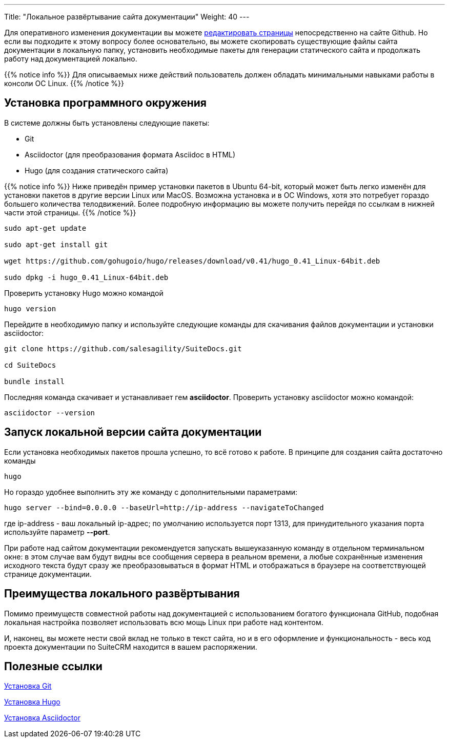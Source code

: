 ---
Title: "Локальное развёртывание сайта документации"
Weight: 40
---

:author: likhobory
:email: likhobory@mail.ru

Для оперативного изменения документации вы можете link:simple-edit.adoc[редактировать страницы] непосредственно на сайте Github. Но если вы подходите к этому вопросу более основательно, вы можете скопировать существующие файлы сайта документации в локальную папку, установить необходимые пакеты для генерации статического сайта и продолжать работу над документацией локально.

{{% notice info %}}
Для описываемых ниже действий пользователь должен обладать минимальными навыками работы в консоли ОС Linux.
{{% /notice %}}

== Установка программного окружения

В системе должны быть установлены следующие пакеты:

- Git 
- Asciidoctor (для преобразования формата Asciidoc в HTML)
- Hugo (для создания статического сайта)

{{% notice info %}}
Ниже приведён пример установки пакетов в Ubuntu 64-bit, который может быть легко изменён для установки пакетов в другие версии Linux или MacOS.
Возможна установка и в OC Windows, хотя это потребует гораздо большего количества телодвижений.
Более подробную информацию вы можете получить перейдя по ссылкам в нижней части этой страницы.
{{% /notice %}}

[source,shell]
----
sudo apt-get update

sudo apt-get install git

wget https://github.com/gohugoio/hugo/releases/download/v0.41/hugo_0.41_Linux-64bit.deb

sudo dpkg -i hugo_0.41_Linux-64bit.deb
----

Проверить установку Hugo можно командой

[source,shell]
hugo version

Перейдите в необходимую папку и используйте следующие команды для скачивания файлов документации и установки asciidoctor:

[source,shell]
----
git clone https://github.com/salesagility/SuiteDocs.git

cd SuiteDocs

bundle install
----

Последняя команда скачивает и устанавливает гем *asciidoctor*. Проверить установку asciidoctor можно командой:

[source,shell]
asciidoctor --version

== Запуск локальной версии сайта документации

Если установка необходимых пакетов прошла успешно, то всё готово к работе. В принципе для создания сайта достаточно команды 

[source,shell]
hugo

Но гораздо удобнее выполнить эту же команду с дополнительными параметрами:

[source,shell]
----
hugo server --bind=0.0.0.0 --baseUrl=http://ip-address --navigateToChanged
----

где ip-address - ваш локальный ip-адрес; по умолчанию используется порт 1313, 
для принудительного указания порта используйте параметр *--port*.

При работе над сайтом документации рекомендуется запускать вышеуказанную команду в отдельном терминальном окне: в этом случае вам будут видны все сообщения сервера в реальном времени, а любые сохранённые изменения исходного текста будут сразу же преобразовываться в формат HTML и отображаться в браузере на соответствующей странице документации.


== Преимущества локального развёртывания

Помимо преимуществ совместной работы над документацией с использованием богатого функционала GitHub, 
подобная локальная настройка позволяет использовать всю мощь Linux при работе над контентом.

И, наконец, вы можете нести свой вклад не только в текст сайта, но и в его оформление и функциональность - весь код проекта документации по SuiteCRM находится в вашем распоряжении.


== Полезные ссылки

https://git-scm.com/book/ru/v2/Введение-Установка-Git[Установка Git^]

https://gohugo.io/getting-started/installing/[Установка Hugo^]

https://asciidoctor.org/docs/install-toolchain/[Установка Asciidoctor^]
